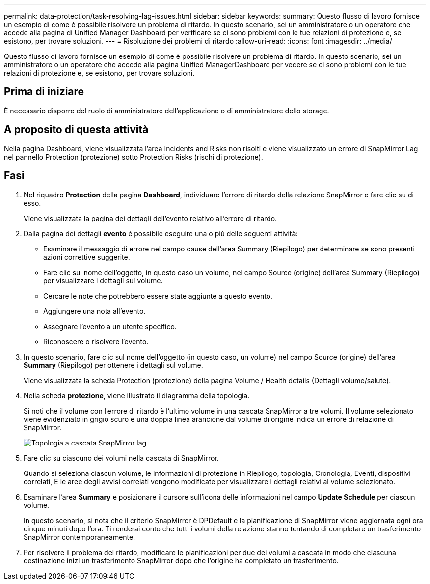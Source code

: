 ---
permalink: data-protection/task-resolving-lag-issues.html 
sidebar: sidebar 
keywords:  
summary: Questo flusso di lavoro fornisce un esempio di come è possibile risolvere un problema di ritardo. In questo scenario, sei un amministratore o un operatore che accede alla pagina di Unified Manager Dashboard per verificare se ci sono problemi con le tue relazioni di protezione e, se esistono, per trovare soluzioni. 
---
= Risoluzione dei problemi di ritardo
:allow-uri-read: 
:icons: font
:imagesdir: ../media/


[role="lead"]
Questo flusso di lavoro fornisce un esempio di come è possibile risolvere un problema di ritardo. In questo scenario, sei un amministratore o un operatore che accede alla pagina Unified ManagerDashboard per vedere se ci sono problemi con le tue relazioni di protezione e, se esistono, per trovare soluzioni.



== Prima di iniziare

È necessario disporre del ruolo di amministratore dell'applicazione o di amministratore dello storage.



== A proposito di questa attività

Nella pagina Dashboard, viene visualizzata l'area Incidents and Risks non risolti e viene visualizzato un errore di SnapMirror Lag nel pannello Protection (protezione) sotto Protection Risks (rischi di protezione).



== Fasi

. Nel riquadro *Protection* della pagina *Dashboard*, individuare l'errore di ritardo della relazione SnapMirror e fare clic su di esso.
+
Viene visualizzata la pagina dei dettagli dell'evento relativo all'errore di ritardo.

. Dalla pagina dei dettagli *evento* è possibile eseguire una o più delle seguenti attività:
+
** Esaminare il messaggio di errore nel campo cause dell'area Summary (Riepilogo) per determinare se sono presenti azioni correttive suggerite.
** Fare clic sul nome dell'oggetto, in questo caso un volume, nel campo Source (origine) dell'area Summary (Riepilogo) per visualizzare i dettagli sul volume.
** Cercare le note che potrebbero essere state aggiunte a questo evento.
** Aggiungere una nota all'evento.
** Assegnare l'evento a un utente specifico.
** Riconoscere o risolvere l'evento.


. In questo scenario, fare clic sul nome dell'oggetto (in questo caso, un volume) nel campo Source (origine) dell'area *Summary* (Riepilogo) per ottenere i dettagli sul volume.
+
Viene visualizzata la scheda Protection (protezione) della pagina Volume / Health details (Dettagli volume/salute).

. Nella scheda *protezione*, viene illustrato il diagramma della topologia.
+
Si noti che il volume con l'errore di ritardo è l'ultimo volume in una cascata SnapMirror a tre volumi. Il volume selezionato viene evidenziato in grigio scuro e una doppia linea arancione dal volume di origine indica un errore di relazione di SnapMirror.

+
image::../media/topology-cascade-lag-error.gif[Topologia a cascata SnapMirror lag]

. Fare clic su ciascuno dei volumi nella cascata di SnapMirror.
+
Quando si seleziona ciascun volume, le informazioni di protezione in Riepilogo, topologia, Cronologia, Eventi, dispositivi correlati, E le aree degli avvisi correlati vengono modificate per visualizzare i dettagli relativi al volume selezionato.

. Esaminare l'area *Summary* e posizionare il cursore sull'icona delle informazioni nel campo *Update Schedule* per ciascun volume.
+
In questo scenario, si nota che il criterio SnapMirror è DPDefault e la pianificazione di SnapMirror viene aggiornata ogni ora cinque minuti dopo l'ora. Ti renderai conto che tutti i volumi della relazione stanno tentando di completare un trasferimento SnapMirror contemporaneamente.

. Per risolvere il problema del ritardo, modificare le pianificazioni per due dei volumi a cascata in modo che ciascuna destinazione inizi un trasferimento SnapMirror dopo che l'origine ha completato un trasferimento.

